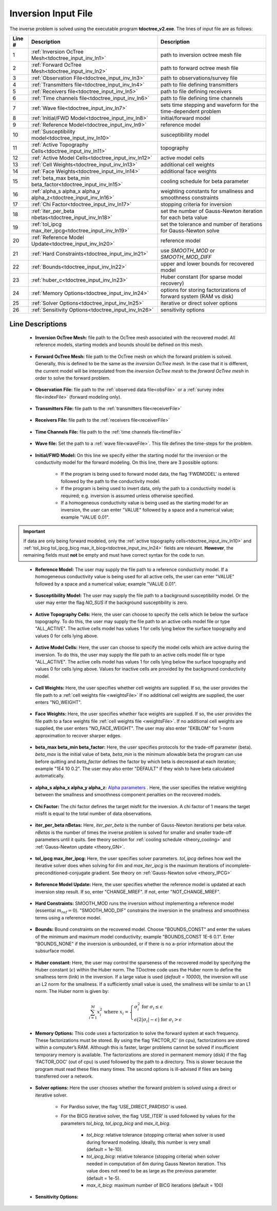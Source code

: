 .. _tdoctree_input_inv:

Inversion Input File
====================

The inverse problem is solved using the executable program **tdoctree_v2.exe**. The lines of input file are as follows:

.. tabularcolumns:: |L|C|C|

+--------+-------------------------------------------------------------------------+-------------------------------------------------------------------+
| Line # | Description                                                             | Description                                                       |
+========+=========================================================================+===================================================================+
| 1      | :ref:`Inversion OcTree Mesh<tdoctree_input_inv_ln1>`                    | path to inversion  octree mesh file                               |
+--------+-------------------------------------------------------------------------+-------------------------------------------------------------------+
| 2      | :ref:`Forward OcTree Mesh<tdoctree_input_inv_ln2>`                      | path to forward octree mesh file                                  |
+--------+-------------------------------------------------------------------------+-------------------------------------------------------------------+
| 3      | :ref:`Observation File<tdoctree_input_inv_ln3>`                         | path to observations/survey file                                  |
+--------+-------------------------------------------------------------------------+-------------------------------------------------------------------+
| 4      | :ref:`Transmitters file<tdoctree_input_inv_ln4>`                        | path to file defining transmitters                                |
+--------+-------------------------------------------------------------------------+-------------------------------------------------------------------+
| 5      | :ref:`Receivers file<tdoctree_input_inv_ln5>`                           | path to file defining receivers                                   |
+--------+-------------------------------------------------------------------------+-------------------------------------------------------------------+
| 6      | :ref:`Time channels file<tdoctree_input_inv_ln6>`                       | path to file defining time channels                               |
+--------+-------------------------------------------------------------------------+-------------------------------------------------------------------+
| 7      | :ref:`Wave file<tdoctree_input_inv_ln7>`                                | sets time stepping and waveform for the time-dependent problem    |
+--------+-------------------------------------------------------------------------+-------------------------------------------------------------------+
| 8      | :ref:`Initial/FWD Model<tdoctree_input_inv_ln8>`                        | initial/forward model                                             |
+--------+-------------------------------------------------------------------------+-------------------------------------------------------------------+
| 9      | :ref:`Reference Model<tdoctree_input_inv_ln9>`                          | reference model                                                   |
+--------+-------------------------------------------------------------------------+-------------------------------------------------------------------+
| 10     | :ref:`Susceptibility model<tdoctree_input_inv_ln10>`                    | susceptibility model                                              |
+--------+-------------------------------------------------------------------------+-------------------------------------------------------------------+
| 11     | :ref:`Active Topography Cells<tdoctree_input_inv_ln11>`                 | topography                                                        |
+--------+-------------------------------------------------------------------------+-------------------------------------------------------------------+
| 12     | :ref:`Active Model Cells<tdoctree_input_inv_ln12>`                      | active model cells                                                |
+--------+-------------------------------------------------------------------------+-------------------------------------------------------------------+
| 13     | :ref:`Cell Weights<tdoctree_input_inv_ln13>`                            | additional cell weights                                           |
+--------+-------------------------------------------------------------------------+-------------------------------------------------------------------+
| 14     | :ref:`Face Weights<tdoctree_input_inv_ln14>`                            | additional face weights                                           |
+--------+-------------------------------------------------------------------------+-------------------------------------------------------------------+
| 15     | :ref:`beta_max beta_min beta_factor<tdoctree_input_inv_ln15>`           | cooling schedule for beta parameter                               |
+--------+-------------------------------------------------------------------------+-------------------------------------------------------------------+
| 16     | :ref:`alpha_s alpha_x alpha_y alpha_z<tdoctree_input_inv_ln16>`         | weighting constants for smallness and smoothness constraints      |
+--------+-------------------------------------------------------------------------+-------------------------------------------------------------------+
| 17     | :ref:`Chi Factor<tdoctree_input_inv_ln17>`                              | stopping criteria for inversion                                   |
+--------+-------------------------------------------------------------------------+-------------------------------------------------------------------+
| 18     | :ref:`iter_per_beta nbetas<tdoctree_input_inv_ln18>`                    | set the number of Gauss-Newton iteration for each beta value      |
+--------+-------------------------------------------------------------------------+-------------------------------------------------------------------+
| 19     | :ref:`tol_ipcg max_iter_ipcg<tdoctree_input_inv_ln19>`                  | set the tolerance and number of iterations for Gauss-Newton solve |
+--------+-------------------------------------------------------------------------+-------------------------------------------------------------------+
| 20     | :ref:`Reference Model Update<tdoctree_input_inv_ln20>`                  | reference model                                                   |
+--------+-------------------------------------------------------------------------+-------------------------------------------------------------------+
| 21     | :ref:`Hard Constraints<tdoctree_input_inv_ln21>`                        | use *SMOOTH_MOD* or *SMOOTH_MOD_DIFF*                             |
+--------+-------------------------------------------------------------------------+-------------------------------------------------------------------+
| 22     | :ref:`Bounds<tdoctree_input_inv_ln22>`                                  | upper and lower bounds for recovered model                        |
+--------+-------------------------------------------------------------------------+-------------------------------------------------------------------+
| 23     | :ref:`huber_c<tdoctree_input_inv_ln23>`                                 | Huber constant (for sparse model recovery)                        |
+--------+-------------------------------------------------------------------------+-------------------------------------------------------------------+
| 24     | :ref:`Memory Options<tdoctree_input_inv_ln24>`                          | options for storing factorizations of forward system (RAM vs disk)|
+--------+-------------------------------------------------------------------------+-------------------------------------------------------------------+
| 25     | :ref:`Solver Options<tdoctree_input_inv_ln25>`                          | iterative or direct solver options                                |
+--------+-------------------------------------------------------------------------+-------------------------------------------------------------------+
| 26     | :ref:`Sensitivity Options<tdoctree_input_inv_ln26>`                     | sensitivity options                                               |
+--------+-------------------------------------------------------------------------+-------------------------------------------------------------------+


.. .. figure:: images/create_inv_input.png
..      :align: center
..      :width: 700

..      Example input file for the inversion program (`Download <https://github.com/ubcgif/tdoctree/raw/tdoctreeinv/assets/input_files1/tdoctreeinv.inp>`__ ). Example input file for forward modeling only (`Download <https://github.com/ubcgif/tdoctree/raw/tdoctreeinv/assets/input_files1/tdoctreefwd.inp>`__ ).


Line Descriptions
^^^^^^^^^^^^^^^^^

.. _tdoctree_input_inv_ln1:

    - **Inversion OcTree Mesh:** file path to the OcTree mesh associated with the recovered model. All reference models, starting models and bounds should be defined on this mesh.

.. _tdoctree_input_inv_ln2:

    - **Forward OcTree Mesh:** file path to the OcTree mesh on which the forward problem is solved. Generally, this is defined to be the same as the *inversion OcTree mesh*. In the case that it is different, the current model will be interpolated from the *inversion OcTree mesh* to the *forward OcTree mesh* in order to solve the forward problem.

.. _tdoctree_input_inv_ln3:

    - **Observation File:** file path to the :ref:`observed data file<obsFile>` or a :ref:`survey index file<indexFile>` (forward modeling only).

.. _tdoctree_input_inv_ln4:

    - **Transmitters File:** file path to the :ref:`transmitters file<receiverFile>`

.. _tdoctree_input_inv_ln5:

    - **Receivers File:** file path to the :ref:`receivers file<receiverFile>`

.. _tdoctree_input_inv_ln6:

    - **Time Channels File:** file path to the :ref:`time channels file<timeFile>`

.. _tdoctree_input_inv_ln7:
    
    - **Wave file:** Set the path to a :ref:`wave file<waveFile>`. This file defines the time-steps for the problem.

.. _tdoctree_input_inv_ln8:

    - **Initial/FWD Model:** On this line we specify either the starting model for the inversion or the conductivity model for the forward modeling. On this line, there are 3 possible options:

        - If the program is being used to forward model data, the flag 'FWDMODEL' is entered followed by the path to the conductivity model.
        - If the program is being used to invert data, only the path to a conductivity model is required; e.g. inversion is assumed unless otherwise specified.
        - If a homogeneous conductivity value is being used as the starting model for an inversion, the user can enter "VALUE" followed by a space and a numerical value; example "VALUE 0.01".


.. important::

    If data are only being forward modeled, only the :ref:`active topography cells<tdoctree_input_inv_ln10>` and :ref:`tol_bicg tol_ipcg_bicg max_it_bicg<tdoctree_input_inv_ln24>` fields are relevant. **However**, the remaining fields must **not** be empty and must have correct syntax for the code to run.

.. _tdoctree_input_inv_ln9:

    - **Reference Model:** The user may supply the file path to a reference conductivity model. If a homogeneous conductivity value is being used for all active cells, the user can enter "VALUE" followed by a space and a numerical value; example "VALUE 0.01".

.. _tdoctree_input_inv_ln10:

    - **Susceptibility Model:** The user may supply the file path to a background susceptibility model. Or the user may enter the flag *NO_SUS* if the background susceptibility is zero.

.. _tdoctree_input_inv_ln11:

    - **Active Topography Cells:** Here, the user can choose to specify the cells which lie below the surface topography. To do this, the user may supply the file path to an active cells model file or type "ALL_ACTIVE". The active cells model has values 1 for cells lying below the surface topography and values 0 for cells lying above.

.. _tdoctree_input_inv_ln12:

    - **Active Model Cells:** Here, the user can choose to specify the model cells which are active during the inversion. To do this, the user may supply the file path to an active cells model file or type "ALL_ACTIVE". The active cells model has values 1 for cells lying below the surface topography and values 0 for cells lying above. Values for inactive cells are provided by the background conductivity model.

.. _tdoctree_input_inv_ln13:

    - **Cell Weights:** Here, the user specifies whether cell weights are supplied. If so, the user provides the file path to a :ref:`cell weights file <weightsFile>`  If no additional cell weights are supplied, the user enters "NO_WEIGHT".

.. _tdoctree_input_inv_ln14:

    - **Face Weights:** Here, the user specifies whether face weights are supplied. If so, the user provides the file path to a face weights file :ref:`cell weights file <weightsFile>`. If no additional cell weights are supplied, the user enters "NO_FACE_WEIGHT". The user may also enter "EKBLOM" for 1-norm approximation to recover sharper edges.

.. _tdoctree_input_inv_ln15:

    - **beta_max beta_min beta_factor:** Here, the user specifies protocols for the trade-off parameter (beta). *beta_max* is the initial value of beta, *beta_min* is the minimum allowable beta the program can use before quitting and *beta_factor* defines the factor by which beta is decreased at each iteration; example "1E4 10 0.2". The user may also enter "DEFAULT" if they wish to have beta calculated automatically.

.. _tdoctree_input_inv_ln16:

    - **alpha_s alpha_x alpha_y alpha_z:** `Alpha parameters <http://giftoolscookbook.readthedocs.io/en/latest/content/fundamentals/Alphas.html>`__ . Here, the user specifies the relative weighting between the smallness and smoothness component penalties on the recovered models.

.. _tdoctree_input_inv_ln17:

    - **Chi Factor:** The chi factor defines the target misfit for the inversion. A chi factor of 1 means the target misfit is equal to the total number of data observations.

.. _e3d_input_inv_ln18:

    - **iter_per_beta nBetas:** Here, *iter_per_beta* is the number of Gauss-Newton iterations per beta value. *nBetas* is the number of times the inverse problem is solved for smaller and smaller trade-off parameters until it quits. See theory section for :ref:`cooling schedule <theory_cooling>` and :ref:`Gauss-Newton update <theory_GN>`.

.. _e3d_input_inv_ln19:

    - **tol_ipcg max_iter_ipcg:** Here, the user specifies solver parameters. *tol_ipcg* defines how well the iterative solver does when solving for :math:`\delta m` and *max_iter_ipcg* is the maximum iterations of incomplete-preconditioned-conjugate gradient. See theory on :ref:`Gauss-Newton solve <theory_IPCG>`

.. _tdoctree_input_inv_ln20:

    - **Reference Model Update:** Here, the user specifies whether the reference model is updated at each inversion step result. If so, enter "CHANGE_MREF". If not, enter "NOT_CHANGE_MREF".

.. _tdoctree_input_inv_ln21:

    - **Hard Constraints:** SMOOTH_MOD runs the inversion without implementing a reference model (essential :math:`m_{ref}=0`). "SMOOTH_MOD_DIF" constrains the inversion in the smallness and smoothness terms using a reference model.

.. _tdoctree_input_inv_ln22:

    - **Bounds:** Bound constraints on the recovered model. Choose "BOUNDS_CONST" and enter the values of the minimum and maximum model conductivity; example "BOUNDS_CONST 1E-6 0.1". Enter "BOUNDS_NONE" if the inversion is unbounded, or if there is no a-prior information about the subsurface model.


.. _tdoctree_input_inv_ln23:

    - **Huber constant:** Here, the user may control the sparseness of the recovered model by specifying the Huber constant (:math:`\epsilon`) within the Huber norm. The TDoctree code uses the Huber norm to define the smallness term (link) in the inversion. If a large value is used (*default = 10000*), the inversion will use an L2 norm for the smallness. If a sufficiently small value is used, the smallness will be similar to an L1 norm. The Huber norm is given by:

.. math::
    \sum_{i=1}^M x_i^2 \;\;\;\; \textrm{where} \;\;\;\; x_i = \begin{cases} \sigma_i^2 \;\; \textrm{for} \;\; \sigma_i \leq \epsilon \\ \epsilon \big ( 2 |\sigma_i | - \epsilon \big ) \;\; \textrm{for} \;\; \sigma_i > \epsilon    \end{cases}


.. _tdoctree_input_inv_ln24:

    - **Memory Options:** This code uses a factorization to solve the forward system at each frequency. These factorizations must be stored. By using the flag ‘FACTOR_IC’ (in cpu), factorizations are stored within a computer’s RAM. Although this is faster, larger problems cannot be solved if insufficient temporary memory is available. The factorizations are stored in permanent memory (disk) if the flag ‘FACTOR_OOC’ (out of cpu) is used followed by the path to a directory. This is slower because the program must read these files many times. The second options is ill-advised if files are being transferred over a network.

.. _tdoctree_input_inv_ln25:

    - **Solver options:** Here the user chooses whether the forward problem is solved using a direct or iterative solver.

        - For Pardiso solver, the flag ‘USE_DIRECT_PARDISO’ is used.

        - For the BICG iterative solver, the flag ‘USE_ITER’ is used followed by values for the parameters *tol_bicg*, *tol_ipcg_bicg* and *max_it_bicg*.

            - *tol_bicg*: relative tolerance (stopping criteria) when solver is used during forward modeling. Ideally, this number is very small (default = 1e-10).
            - *tol_ipcg_bicg*: relative tolerance (stopping criteria) when solver needed in computation of δm during Gauss Newton iteration. This value does not need to be as large as the previous parameter (default = 1e-5).
            - *max_it_bicg*: maximum number of BICG iterations (default = 100)


.. _tdoctree_input_inv_ln26:

    - **Sensitivity Options:**
